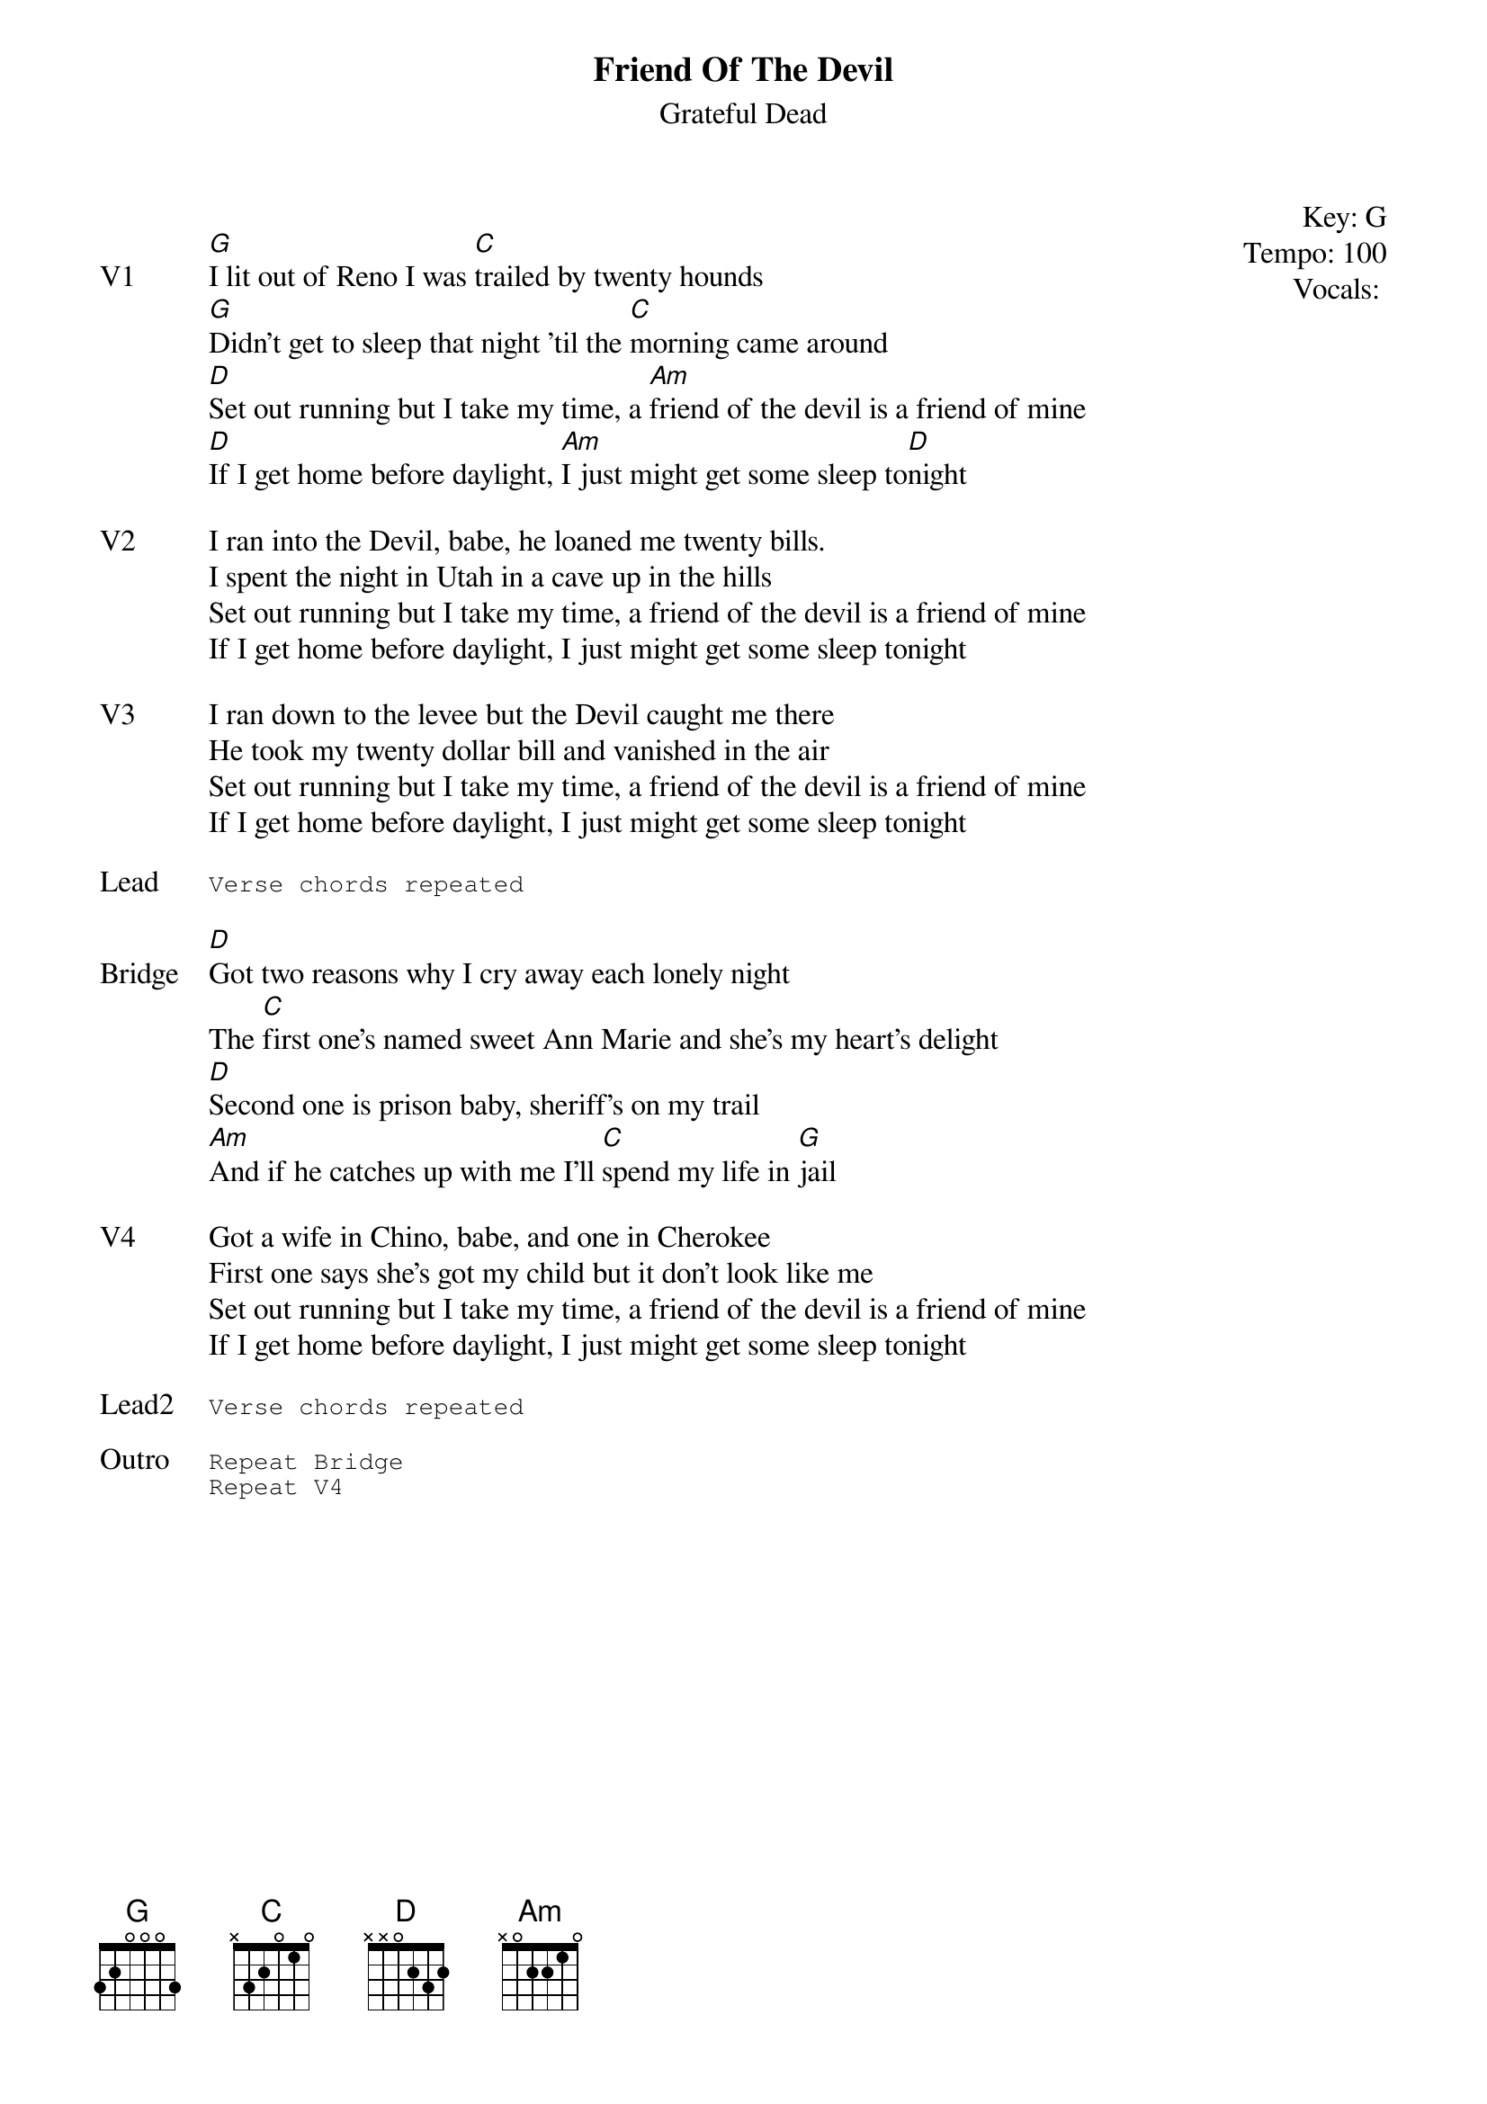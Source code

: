 {title:Friend Of The Devil}
{st:Grateful Dead}
{key: G}
{tempo: 100}
{meta: vocals GJ}
{meta: timing 05min}

{start_of_textblock label="" flush="right" anchor="line" x="100%"}
Key: %{key}
Tempo: %{tempo}
Vocals: %{vocals}
{end_of_textblock}

{sov: V1}
[G]I lit out of Reno I was [C]trailed by twenty hounds
[G]Didn't get to sleep that night 'til the [C]morning came around
[D]Set out running but I take my time, a [Am]friend of the devil is a friend of mine
[D]If I get home before daylight, [Am]I just might get some sleep to[D]night
{eov}

{sov: V2}
I ran into the Devil, babe, he loaned me twenty bills.
I spent the night in Utah in a cave up in the hills
Set out running but I take my time, a friend of the devil is a friend of mine
If I get home before daylight, I just might get some sleep tonight
{eov}

{sov: V3}
I ran down to the levee but the Devil caught me there
He took my twenty dollar bill and vanished in the air
Set out running but I take my time, a friend of the devil is a friend of mine
If I get home before daylight, I just might get some sleep tonight
{eov}

{sot: Lead}
Verse chords repeated
{eot}

{sov: Bridge}
[D]Got two reasons why I cry away each lonely night
The [C]first one's named sweet Ann Marie and she's my heart's delight
[D]Second one is prison baby, sheriff's on my trail
[Am]And if he catches up with me I'll [C]spend my life in [G]jail
{eov}

{sov: V4}
Got a wife in Chino, babe, and one in Cherokee
First one says she's got my child but it don't look like me
Set out running but I take my time, a friend of the devil is a friend of mine
If I get home before daylight, I just might get some sleep tonight
{eov}

{sot: Lead2}
Verse chords repeated
{eot}

{sot: Outro}
Repeat Bridge
Repeat V4
{eot}
